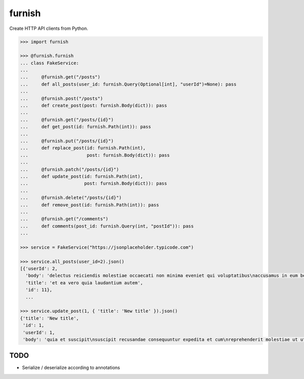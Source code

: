 furnish
=======

Create HTTP API clients from Python.

.. code:: python

    >>> import furnish

    >>> @furnish.furnish
    ... class FakeService:
    ... 
    ...     @furnish.get("/posts")
    ...     def all_posts(user_id: furnish.Query(Optional[int], "userId")=None): pass
    ... 
    ...     @furnish.post("/posts")
    ...     def create_post(post: furnish.Body(dict)): pass
    ... 
    ...     @furnish.get("/posts/{id}")
    ...     def get_post(id: furnish.Path(int)): pass
    ... 
    ...     @furnish.put("/posts/{id}")
    ...     def replace_post(id: furnish.Path(int),
    ...                      post: furnish.Body(dict)): pass
    ... 
    ...     @furnish.patch("/posts/{id}")
    ...     def update_post(id: furnish.Path(int),
    ...                     post: furnish.Body(dict)): pass
    ... 
    ...     @furnish.delete("/posts/{id}")
    ...     def remove_post(id: furnish.Path(int)): pass
    ... 
    ...     @furnish.get("/comments")
    ...     def comments(post_id: furnish.Query(int, "postId")): pass
    ...

    >>> service = FakeService("https://jsonplaceholder.typicode.com")

    >>> service.all_posts(user_id=2).json()
    [{'userId': 2,
      'body': 'delectus reiciendis molestiae occaecati non minima eveniet qui voluptatibus\naccusamus in eum beatae sit\nvel qui neque voluptates ut commodi qui incidunt\nut animi commodi',
      'title': 'et ea vero quia laudantium autem',
      'id': 11},
      ...

    >>> service.update_post(1, { 'title': 'New title' }).json()
    {'title': 'New title',
     'id': 1,
     'userId': 1,
     'body': 'quia et suscipit\nsuscipit recusandae consequuntur expedita et cum\nreprehenderit molestiae ut ut quas totam\nnostrum rerum est autem sunt rem eveniet architecto'}

TODO
----

-  Serialize / deserialize according to annotations

